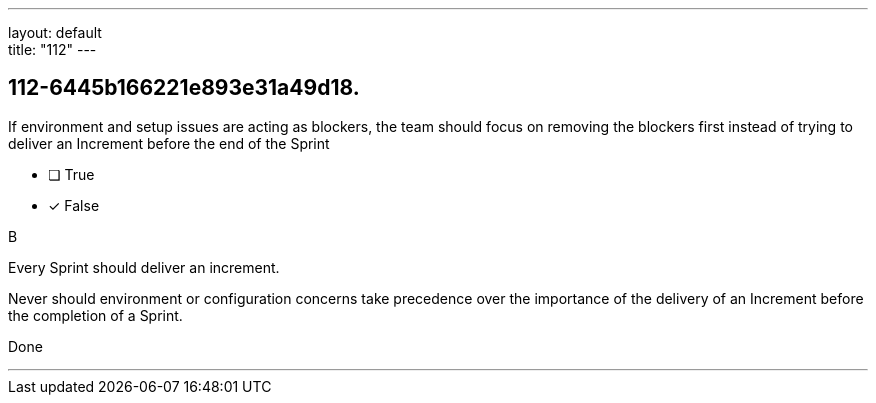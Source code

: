 ---
layout: default + 
title: "112"
---


[#question]
== 112-6445b166221e893e31a49d18.

****

[#query]
--
If environment and setup issues are acting as blockers, the team should focus on removing the blockers first instead of trying to deliver an Increment before the end of the Sprint
--

[#list]
--
* [ ] True
* [*] False

--
****

[#answer]
B

[#explanation]
--
Every Sprint should deliver an increment.

Never should environment or configuration concerns take precedence over the importance of the delivery of an Increment before the completion of a Sprint.
--

[#ka]
Done

'''

